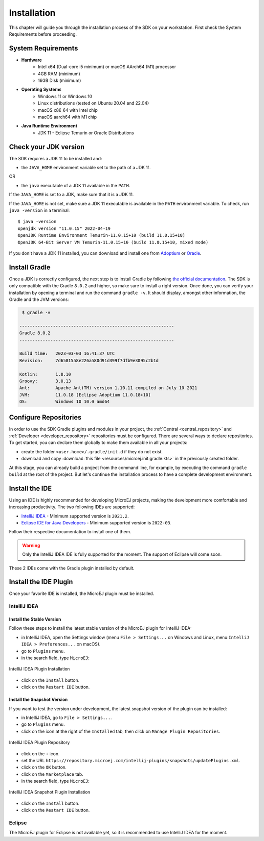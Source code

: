 .. _sdk_6_install:

Installation
============

This chapter will guide you through the installation process of the SDK on your workstation.
First check the System Requirements before proceeding.

System Requirements
-------------------

- **Hardware**
   - Intel x64 (Dual-core i5 minimum) or macOS AArch64 (M1) processor
   - 4GB RAM (minimum)
   - 16GB Disk (minimum)

- **Operating Systems**
   - Windows 11 or Windows 10
   - Linux distributions (tested on Ubuntu 20.04 and 22.04)
   - macOS x86_64 with Intel chip
   - macOS aarch64 with M1 chip

- **Java Runtime Environment**
    - JDK 11 - Eclipse Temurin or Oracle Distributions

Check your JDK version
----------------------

The SDK requires a JDK 11 to be installed and:

- the ``JAVA_HOME`` environment variable set to the path of a JDK 11.

OR

- the ``java`` executable of a JDK 11 available in the ``PATH``.

If the ``JAVA_HOME`` is set to a JDK, make sure that it is a JDK 11.

If the ``JAVA_HOME`` is not set, make sure a JDK 11 executable is available in the ``PATH`` environment variable.
To check, run ``java -version`` in a terminal::

   $ java -version
   openjdk version "11.0.15" 2022-04-19
   OpenJDK Runtime Environment Temurin-11.0.15+10 (build 11.0.15+10)
   OpenJDK 64-Bit Server VM Temurin-11.0.15+10 (build 11.0.15+10, mixed mode)

If you don't have a JDK 11 installed, 
you can download and install one from `Adoptium <https://adoptium.net/temurin/releases/>`__ or `Oracle <https://www.oracle.com/fr/java/technologies/downloads/>`__.

Install Gradle
--------------

Once a JDK is correctly configured, the next step is to install Gradle by following `the official documentation <https://gradle.org/install/>`__.
The SDK is only compatible with the Gradle ``8.0.2`` and higher, so make sure to install a right version.
Once done, you can verify your installation by opening a terminal and run the command ``gradle -v``.
It should display, amongst other information, the Gradle and the JVM versions:

.. code:: console

   $ gradle -v
   
  ------------------------------------------------------------
  Gradle 8.0.2
  ------------------------------------------------------------

  Build time:   2023-03-03 16:41:37 UTC
  Revision:     7d6581558e226a580d91d399f7dfb9e3095c2b1d

  Kotlin:       1.8.10
  Groovy:       3.0.13
  Ant:          Apache Ant(TM) version 1.10.11 compiled on July 10 2021
  JVM:          11.0.18 (Eclipse Adoptium 11.0.18+10)
  OS:           Windows 10 10.0 amd64


Configure Repositories
----------------------

In order to use the SDK Gradle plugins and modules in your project, 
the :ref:`Central <central_repository>` and :ref:`Developer <developer_repository>` repositories must be configured.
There are several ways to declare repositories.
To get started, you can declare them globally to make them available in all your projects:

- create the folder ``<user.home>/.gradle/init.d`` if they do not exist.
- download and copy :download:`this file <resources/microej.init.gradle.kts>` in the previously created folder.

At this stage, you can already build a project from the command line, 
for example, by executing the command ``gradle build`` at the root of the project.
But let's continue the installation process to have a complete development environment.

Install the IDE
---------------

Using an IDE is highly recommended for developing MicroEJ projects, making the development more comfortable and increasing productivity.
The two following IDEs are supported: 

- `IntelliJ IDEA <https://www.jetbrains.com/idea/>`__ - Minimum supported version is ``2021.2``.
- `Eclipse IDE for Java Developers <https://www.eclipse.org/downloads/packages/release/2022-09/r/eclipse-ide-java-developers>`__ - Minimum supported version is ``2022-03``.

Follow their respective documentation to install one of them.

.. warning::
   Only the IntelliJ IDEA IDE is fully supported for the moment.
   The support of Eclipse will come soon. 

These 2 IDEs come with the Gradle plugin installed by default.

Install the IDE Plugin
----------------------

Once your favorite IDE is installed, the MicroEJ plugin must be installed.

IntelliJ IDEA
~~~~~~~~~~~~~

Install the Stable Version
##########################

Follow these steps to install the latest stable version of the MicroEJ plugin for IntelliJ IDEA:

- in IntelliJ IDEA, open the Settings window (menu ``File > Settings...`` on Windows and Linux, 
  menu ``IntelliJ IDEA > Preferences...`` on macOS).
- go to ``Plugins`` menu.
- in the search field, type ``MicroEJ``:

.. figure:: images/intellij-install-plugin.png
   :alt: IntelliJ IDEA Plugin Installation
   :align: center
   :scale: 70%

   IntelliJ IDEA Plugin Installation

- click on the ``Install`` button.
- click on the ``Restart IDE`` button.

Install the Snapshot Version
############################

If you want to test the version under development, the latest snapshot version of the plugin can be installed:

- in IntelliJ IDEA, go to ``File > Settings...``.
- go to ``Plugins`` menu.
- click on the icon at the right of the ``Installed`` tab, then click on ``Manage Plugin Repositories``.

.. figure:: images/intellij-add-plugin-repository.png
   :alt: IntelliJ IDEA Plugin Repository
   :align: center
   :scale: 70%

   IntelliJ IDEA Plugin Repository

- click on the ``+`` icon.
- set the URL ``https://repository.microej.com/intellij-plugins/snapshots/updatePlugins.xml``.
- click on the ``OK`` button.
- click on the ``Marketplace`` tab.
- in the search field, type ``MicroEJ``:

.. figure:: images/intellij-install-plugin.png
   :alt: IntelliJ IDEA Snapshot Plugin Installation
   :align: center
   :scale: 70%

   IntelliJ IDEA Snapshot Plugin Installation

- click on the ``Install`` button.
- click on the ``Restart IDE`` button.

Eclipse
~~~~~~~

The MicroEJ plugin for Eclipse is not available yet, so it is recommended to use IntelliJ IDEA for the moment.

..
   | Copyright 2008-2023, MicroEJ Corp. Content in this space is free
   for read and redistribute. Except if otherwise stated, modification 
   is subject to MicroEJ Corp prior approval.
   | MicroEJ is a trademark of MicroEJ Corp. All other trademarks and 
   copyrights are the property of their respective owners.
